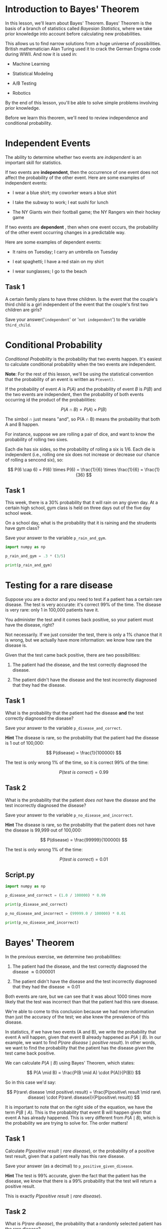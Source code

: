 
* Introduction to Bayes' Theorem
In this lesson, we'll learn about Bayes' Theorem. Bayes' Theorem is the basis of a branch of statistics called /Bayesian Statistics/, where we take prior knowledge into account before calculating new probabilities.

This allows us to find narrow solutions from a huge universe of possibilities. British mathematician Alan Turing used it to crack the German Enigma code during WWII. And now it is used in:

    - Machine Learning

    - Statistical Modeling

    - A/B Testing

    - Robotics

By the end of this lesson, you'll be able to solve simple problems involving prior knowledge.

Before we learn this theorem, we'll need to review independence and conditional probability.

[[./bayes_theorem.png]]

* Independent Events
The ability to determine whether two events are /independent/ is an important skill for statistics.

If two events are *independent*, then the occurrence of one event does not affect the probability of the other event. Here are some examples of independent events:

    - I wear a blue shirt; my coworker wears a blue shirt

    - I take the subway to work; I eat sushi for lunch

    - The NY Giants win their football game; the NY Rangers win their hockey game

If two events are *dependent* , then when one event occurs, the probability of the other event occurring changes in a predictable way.

Here are some examples of dependent events:

    - It rains on Tuesday; I carry an umbrella on Tuesday

    - I eat spaghetti; I have a red stain on my shirt

    - I wear sunglasses; I go to the beach

** Task 1
A certain family plans to have three children. Is the event that the couple's third child is a girl independent of the event that the couple's first two children are girls?

Save your answer('~independent~' or '~not independent~') to the variable ~third_child~.

* Conditional Probability
/Conditional Probability/ is the probability that two events happen. It's easiest to calculate  conditional probability when the two events are independent.

*Note*:
For the rest of this lesson, we'll be using the statistical convention that the probability of an event is written as ~P(event)~.

If the probability of event $A$ is $P(A)$ and the probability of event $B$ is $P(B)$ and the two events are independent, then the probability of both events occurring id the product of the probabilities:

$$
P(A \cap B) = P(A) \times P(B)
$$

The simbol \cap just means "and", so P(A \cap B) means the probability that both A and B happen.

For instance, suppose we are rolling a pair of dice, and want to know the probability of rolling two sixes.

[[./two_sixes.png]]

Each die has six sides, so the probability of rolling a six is 1/6. Each die is independent (i.e., rolling one six does not increase or decrease our chance of rolling a sencond six), so:

$$
P(6 \cap 6) = P(6) \times P(6) = \frac{1}{6} \times \frac{1}{6} = \frac{1}{36}
$$

** Task 1
This week, there is a 30% probability that it will rain on any given day. At a certain high school, gym class is held on three days out of the five day school week.

On a school day, what is the probability that it is raining and the strudents have gym class?

Save your answer to the variable ~p_rain_and_gym~.

#+begin_src python :results output
  import numpy as np

  p_rain_and_gym = .3 * (3/5)

  print(p_rain_and_gym)

#+end_src

#+RESULTS:
: 0.18

* Testing for a rare disease
Suppose you are a doctor and you need to test if a patient has a certain rare disease. The test is very accurate: it's correct 99% of the time. The disease is very rare: only 1 in 100,000 patients have it.

You administer the test and it comes back positive, so your patient must have the disease, right?

Not necessarily. If we just consider the test, there is only a 1% chance that it is wrong, but we actually have more information: we know how rare the disease is.

Given that the test came back positive, there are two possibilities:

    1. The patient had the disease, and the test correctly diagnosed the disease.

    2. The patient didn't have the disease and the test incorrectly diagnosed that they had the disease.

** Task 1
What is the probability that the patient had the disease *and* the test correctly diagnosed the disease?

Save your answer to the variable ~p_disease_and_correct~.

*Hint*
The disease is rare, so the probability that the patient had the disease is 1 out of 100,000:

$$
P(disease) = \frac{1}{100000}
$$

The test is only wrong 1% of the time, so it is correct 99% of the time:

$$
P(test \ is \ correct) = 0.99
$$

** Task 2
What is the probability that the patient /does not/ have the disease and the test incorrectly diagnosed the disease?

Save your answer to the variable ~p_no_disease_and_incorrect~.

*Hint*
The disease is rare, so the probability that the patient does not have the disease is 99,999 out of 100,000:

$$
P(disease) = \frac{99999}{100000}
$$

The test is only wrong 1% of the time:

$$
P(test\ is\ correct) = 0.01
$$

** Script.py

#+begin_src python :results output
  import numpy as np

  p_disease_and_correct = (1.0 / 100000) * 0.99

  print(p_disease_and_correct)

  p_no_disease_and_incorrect = (99999.0 / 100000) * 0.01

  print(p_no_disease_and_incorrect)

#+end_src

#+RESULTS:
: 9.9e-06
: 0.0099999

* Bayes' Theorem
In the previous exercise, we determine two probabilities:

    1. The patient had the disease, and the test correctly diagnosed the disease \approx 0.000001

    2. The patient didn't have the disease and the test incorrectly diagnosed that they had the disease \approx 0.01

Both events are rare, but we can see that it was about 1000 times more likely that the test was incorrect than that the patient had this rare disease.

We're able to come to this conclusion because we had more information than just the accuracy of the test; we alse knew the prevalence of this disease.

In statistics, if we have two events (A and B), we write the probability that event A will happen, given that event B already happened as $P(A \mid B)$. In our example, we want to find $P(rare\ disease \mid positive\ result)$. In other words, we want to find the probability that the patient has the disease /given/ the test came back positive.

We can calculate $P(A \mid B)$ using Bayes' Theorem, which states:

$$
P(A \mid B) = \frac{P(B \mid A) \cdot P(A)}{P(B)}
$$

So in this case we'd say:

$$
P(rare\ disease \mid positive\ result) = \frac{P(positive\ result \mid rare\ disease) \cdot P(rare\ disease)}{P(positive\ result)}
$$

It is important to note that on the right side of the equation, we have the term $P(B \mid A)$. This is the probability that event B will happen given that event A has already happened. This is very different from $P(A \mid B)$, which is the probability we are trying to solve for. The order matters!

** Task 1
Calculate $P(positive\ result \mid rare\ disease)$, or the probability of a positive test result, given that a patient really has this rare disease.

Save your answer (as a decimal) to ~p_positive_given_disease~.

*Hint*
The test is 99% accurate, given the fact that the patient has the disease, we know that there is a 99% probability that the test will return a positive result.

This is exactly $P(positive\ result \mid rare\ disease)$.

** Task 2
What is $P(rare\ disease)$, the probability that a randomly selected patient has the rare disease?

Save your answer to ~p_disease~.

*Hint*
The disease is very rare. Only 1 in 100,000 people have it.

** Task 3
We now need to compute the denominator; we need to find $P(positive\ result)$:

    - The patient had the disease, *and* the test correctly diagnosed the disease.

    - The patient didn't have the disease *and* the test incorrectly diagnosed that they had the disease.

Using these two probabilities, calculate the total probability that a randomly selected patient receives a positive test result, $P(positive\ result)$.

Save your answer to the variable ~p_positive~.

*Hint*
The probability that the patient had the disease, *and* the test correctly diagnosed the disease is:

#+begin_src python
1.0 / 100000.0 * 0.99
#+end_src

The probability that the patient didn't have the disease *and* the test incorrectly diagnosed that they had the disease is:

#+begin_src python
99999.0 / 100000 * 0.01
#+end_src

The probability of either event A or event B happening is given by:

$$
P(A\ or\ B) = P(A) + P(B)
$$

** Task 4
Substitute all three of these values into Baye's Theorem and calculate $P(rare\ disease \mid positive\ result)$.

Save your result as ~p_disease_given_positive~.

** Script.py

#+begin_src python :results output
  import numpy as np

  p_positive_given_disease = 0.99

  p_disease = 1 / 100000

  p_positive = (1.0 / 100000.0 * 0.99) + (99999.0 / 100000 * 0.01)

  p_disease_given_positive = ((p_positive_given_disease * p_disease)) / p_positive

  print(p_disease_given_positive)

#+end_src

#+RESULTS:
: 0.0009890307498651321

* Spam Filters
Let's explore a different example. Email spam filters use Baye's Theorem to determine if certain words indicate that an email is spam.

Let's take a word that often appears in spam: "enhancement".

With just 3 facts, we can make some preliminary steps towards a good spam filter:

    1. "enhancement" appears  in just 0.1% of non-spam emails

    2. "enhancement" appears in 5% of spam emails

    3. Spam emails make up about 20% of total emails

Given that an email contains "enhancement" what is the probability that the email is spam?

** Task 1
In this example, we are dealing with two probabilities:

    - ~P(enhancement)~ -the probability that the word "enhancement" appears in an email.

    - ~P(spam)~ -the probability that an email is spam.

Using Bayes' Theorem to answer our question means that we want to calculate $P(A \mid B)$.

But what are A and B referring to in this case?

Save the string 'spam' to the variable ~a~.

Save the string 'enhancement' to the variable ~b~.

** Task 2
What is P(spam)?

Save your answer to ~p_spam~.

** Task 3
What is $P(enhancement \mid spam)$?

Save your answer to ~p_enhancement_given_spam~.

** Task 4
We want to know the overall probability that any email (spam or no spam) contains "enhancement".

Because we know the probability of "enhancement" ocurring in both spam (0.05) and non-spam (0.001) emails, we can use a /weighted average/ to calculate the probability of "enhancement" occurring in an email:

$$
P(enhancement) = P(enhancement \mid spam)×P(spam)+P(enhacement \mid not\  spam)×P(not\ spam)
$$

Save your answer to ~p_enhancement~.

** Task 5
Now that we know:

    - $P(spam)$

    - $P(enhancement \mid spam)$

    - $P(enhancement)$

We can plug this into Bayes' Theorem:

$$
P(A \mid B) = \frac{P(B \mid A) \cdot P(A)}{P(B)}
$$

Save your answer as ~p_spam_enhancement~.

** Task 6
Print ~p_spam_enhancement~. This is the probability that an email is spam given that it contains the word "enhancement".

Should we block all emails that contain "enhancement"?

How much non-spam email would we block?

** Script.py

#+begin_src python :results output
  import numpy as np

  p_spam = 0.2

  p_enhancement_given_spam = 0.05

  p_enhancement = 0.05 * 0.2 + 0.001 * (1 - 0.2)

  p_spam_enhancement = (p_enhancement_given_spam *  p_spam) / p_enhancement

  print(p_spam_enhancement)

#+end_src

#+RESULTS:
: 0.9259259259259259

* Review
In this course, we learned several new definitions:

    - Two events are /independent/ if the occurrence of one event does not affect the probability of the second event

    - If two events are independent then:

$$
 P(A \cap B) = P(A) \times P(B)
 $$

    - Bayes' Theorem is the following:

$$
P(A \mid B) = \frac{P(B \mid A) \cdot P(A) }{P(B)}
$$

* The Naive Bayes Classifier
A Naive Bayes classifier is a supervised machine learning algorithm that leverages Bayes' Theorem to make predictions and classifications. Recall Bayes' Theorem:

$$
P(A \mid B) = \frac{P(B \mid A) \cdot P(A)}{P(B)}
$$

This equation is finding the probability of A given B. This can be turned into a classifier if we replace B with a /data point/ and A with a /class./ For example, let's say we're trying to classify an email as either ~spam~ or ~not spam~. We could calculate $P(spam \mid email)$ and $P(not\ spam \mid email)$. /*Whichever probability is higher will be the classifier's prediction*./ Naive Bayes classifiers are often used for text classification.

So why is this a supervised machine learning algorithm? In order to compute the probabilities used in Bayes' Theorem, we need previous data points. For example, in the spam example, we'll need to compute $P(spam)$. This can be found by looking at a tagged dataset of emails and finding the ratio of spam to non-spam emails.

With the naive Bayes classifier, we are finding the probability that a data point d is a member of a class C using Bayes’ theorem: P(C|d) = P(C)*P(d|C) / P(d) . We can determine P(C) because this model is supervised and we have data. But what is P(d) ? How do we find the probability of a data point?

* Investigate the Data
In this lesson, we are going to create a Naive Bayes classifier that can predict whether a review for a product is positive or negative. This type of classifier could be extremely helpful for a company that is curious about the public reaction to a new product. Rather than reading thousands of reviews or tweets about the product, you could feed those documents into the Naive Bayes classifier and instantly find out how many are positive and how many are negative.

The dataset we will be using for this lesson contains Amazon product reviews for baby products. The original dataset contained many different features including the reviewer's name, the data the review was made, and the overall score. We've removed many of those features; the only features that we're interested in are the text of the review and whether the review was "positive" or "negative". We labeled all reviews with a score less than 4 as a negative review.

Note that in the next two lessons, we've only imported a small percentage of the data to help the code run faster. We'll import the full dataset later when we put everything together!

** Task 1
Let's look at the data given to us. Print ~pos_list[0]~. Would you classify this review as positive or negative?

** Task 2
Take a look at the first review in ~neg_list[0]~ as well. Does that one look negative?

** Task 3
We've also created a [[https://docs.python.org/3/library/collections.html#collections.Counter][Counter object]] for all the positive reviews and one for all of the negative reviews. These counters are like Python dictionaries -you could find the number of times the word "baby" was used in the positive reviews by printing ~pos_counter['baby']~.

Print the number of times the word "crib" was used in the positive and negative reviews. In which set was it used more often?

** Script.py

#+begin_src python
  from reviews import neg_list, pos_list, neg_counter, pos_counter

  print(pos_list[0])
  print(neg_list[0])

  print(pos_counter['crib'])
  print(neg_counter['crib'])

#+end_src

#+RESULTS:
: Traceback (most recent call last):
:   File "<stdin>", line 2, in <module>
: _pickle.UnpicklingError: invalid load key, '\xef'.
: [ Babel evaluation exited with code 1 ]

* Bayes Theorem I
For the rest of this lesson, we're going to write a classifier that can predict whether the review "This crib was amazing" is a positive or negative review. We want to compute both $P(positive \mid review)$ and $P(negative \mid review)$ and find which probability is larger. To do this, we'll be using Bayes' Theorem. Let's look at Bayes' Theorem for $P(positive \mid review)$.

$$
P(positive \mid review) = \frac{P(review \mid positive) \cdot P(positive)}{P(review)}
$$

The first part of Bayes' Theorem that we are going to tackle is $P(positive)$. This is the probability that any review is positive. To find this, we need to look at all of our reviews in our dataset -both positive and negative- and find the percentage of reviews that are positive.

We've bolded the part of Bayes' Theorem we're working on.

$$
P(positive \mid review) = \frac{P(review \mid positive) \cdot \textbf{P(positive)}}{P(review)}
$$

** Task 1
Find the total number of positive reviews by finding the length of ~pos_list~. Do the same for ~neg_list~.

Add those two numbers together and save the sum in a variable called ~total_reviews~.

** Task 2
Create variables named ~percent_pos~ and ~percent_neg~. ~percent_pos~ should be the number of positive reviews divided by ~total_reviews~. Do the same for ~percent_neg~.

** Task 3
Print ~percent_pos~ and ~percent_neg~. They should add up to 1!

** Script.py

#+begin_src python
  from reviews import neg_list, pos_list, neg_counter, pos_counter

  number_positives_reviews = len(pos_list)
  number_negatives_reviews = len(neg_list)
  total_reviews = number_positives_reviews + number_negatives_reviews

  percent_pos = number_positives_reviews / total_reviews

  percent_neg = number_negatives_reviews / total_reviews

  print(percent_pos)
  print(percent_neg)
#+end_src

* Bayes Theorem II
Let's continue to try to classify the review "This crib was amazing".

The second part of Bayes' Theorem is a bit more extensive. We now want to compute $P(review \mid positive)$.

$$
P(positive \mid review) = \frac{\textbf{P(review} \mid \textbf{positive}) \cdot P(positive)}{P(review)}
$$

In other words, if we assume that the review is positive, what is the probability that the words "This", "crib", "was", and "amazing" are the only words in the review?

To find this, we have to assume that each word is conditionally independent. This means hat one word appearing doesn't affect the probability of another word form showing up. This is a pretty big assumption!

We now have this equation. You can scroll to the right to see the full equation.

$$
\begin{array}{c}
P("This\ crib\ was\ amazing" \mid positive) = P("This" \mid positive) \cdot \\
P("crib" \mid positive) \cdot \\
P("was" \mid positive) \cdot \\
P("amazing" \mid positive)
\end{array}{c}
$$

Let's break this down even further by looking at one of these terms. $P("crib" \mid positive)$ is the probability that the word "crib" appears in a positive review. To find this, we need to count up the total number of times "crib" appeared in our dataset of positive reviews. If we take that number and divide it by the total number of words in our positive review dataset, we will end up with the probability of "crib" appearing in a positive review.

$$
P("crib" \mid positive) = \frac{Number\ of\ "crib"\ in\ positive}{Number\ of\ words\ in\ positive}
$$

If we do this for every word in our review and multiply the results together, we have $P(review \mid positive)$.

** Task 1
Let's first find the total number of words in all positive reviews and store that number in a variable named ~total_pos~.

To do this, we can use the built-in Python ~sum()~ function. ~sum()~ takes a list as a parameter. The list that you want to sum is the ~values~ of the dictionary ~pos_counter~, which you can get by using ~pos_counter.values()~.

Do the same for ~total_neg~.

#+begin_src python
  total_pos = sum(pos_counter.values())
  total_neg = sum(neg_counter.values())
#+end_src

** Task 2
Create two variables named ~pos_probability~ and ~neg_probability~. Each of these variables should start at 1. These are the variables we are going to use to keep track of the probabilities.

** Task 3
Create a list of the words in ~review~ and store it in a variable named ~review_words~. You can do this by using Python's ~.split()~ function.

For example if the string ~test~ contained "Hello there", then ~test.split()~ would return ["Hello", "there"].

** Task 4
Loop through every ~word~ in review_words. Find the number of times ~word~ appears in ~pos_counter~ and ~neg_counter~. Store those values in variables named ~word_in_pos~ and ~word_in_neg~.

In the next steps, we'll use this variable inside the for loop to do a series of multiplications.

** Task 5
Inside the for loop, set ~pos_probability~ to be ~pos_probability~ multiplied by ~word_in_pos / total_pos~.

For example, when ~word~ is ~"crib"~, you’re calculating the following:

$$
P("crib" \mid positive) = \frac{Number\ of\ "crib"\ in\ positive}{Number\ of\ words\ in\ positive}
$$

** Script.py

#+begin_src python
  from reviews import neg_counter, pos_counter

  review = "This crib was amazing"

  percent_pos = 0.5
  percent_neg = 0.5

  total_pos = sum(pos_counter.values())
  total_neg = sum(neg_counter.values())

  pos_probability = 1
  neg_probability = 1

  review_words = review.split()

  for word in review_words:
      word_in_pos = pos_counter[word]
      word_in_neg = neg_counter[word]
      pos_probability = pos_probability * word_in_pos / total_pos
      neg_probability = neg_probability * word_in_neg / total_neg

#+end_src

* Smoothing
In the last exercise, one of the probabilities that we computed was the following:

$$
P("crib" \mid positive) = \frac{Number\ of\ "crib"\ in\ positive}{Number\ of\ words\ in\ positive}
$$

But what happens if "crib" was never in any of the positive reviews in our dataset? This fraction would then be 0, and since everything is multiplied together, the entire probability $P(review \mid positive)$ would become 0.

This is especially problematic if there are typos in the review we are trying to classify. If the unclassified review has a typo in it, it is very unlikely that that same exact typo will be in the dataset, and the entire probability will be 0. To solve this problem, we will use a technique called /smoothing./

In this case, we smooth by adding 1 to the numerator of each probability and ~N~ to the denominator of each probability. ~N~ is the number of unique words in oru review dataset.

For example, $P("crib" \mid positive)$ goes from this:

$$
P("crib" \mid positive) = \frac{Number\ of\ "crib"\ in\ positive}{Number\ of\ words\ in\ positive}
$$

To this:
$$
P("crib" \mid positive) = \frac{Number\ of\ "crib"\ in\ positive + 1}{Number\ of\ words\ in\ positive + N}
$$

** Task 1
Let's demonstrate how these probabilities break if there's a word that never appears in the given datasets.

Change review to ~"This cribb was amazing"~. Notice the second ~b~ in cribb.

** Task 2
Inside your ~for~ loop, when you multiply ~pos_probability~ and ~neg_probability~ by a fraction, add ~1~ to the numerator.

Make sure to include parentheses around the numerator!

** Task 3
In the denominator of those fractions, add the number of unique words in the appropriate dataset.

For the positive probability, this should be the length of ~pos_counter~ which can be found using ~len()~.

Again, make sure to put parentheses around your denominator so the division happens after the addition!

Did smoothing fix the problem?


** Script.py

#+begin_src python
  from reviews import neg_counter, pos_counter

  review = "This crib was amazing"

  percent_pos = 0.5
  percent_neg = 0.5

  total_pos = sum(pos_counter.values())
  total_neg = sum(neg_counter.values())

  pos_probability = 1
  neg_probability = 1

  review_words = review.split()

  for word in review_words:
      word_in_pos = pos_counter[word]
      word_in_neg = neg_counter[word]

      pos_probability *= word_in_pos / total_pos
      neg_probability *= word_in_neg / total_neg

  print(pos_probability)
  print(neg_probability)
#+end_src

* Classify
If we look back to Bayes' Theorem, we've now completed both parts of the numerator. We now need to multiply them together.

$$
P(positive \mid review) = \frac{\bf{P(review \mid positive) \cdot P(positive)}}{P(review)}
$$

Let's now consider the denominator $P(review)$. In our small example, this is the probability that "This", "crib", "was", and "amazing" are the only words in the review. Notice that this is extremely similar to $P(review \mid positive)$. The only difference is that we don't assume that the review is positive.

However, before we start to compute the denominator, let's think about what our ultimate question is. We want to predict whether the review "This crib was amazing" is a positive or negative review. In other words, we're asking whether $P(positive \mid review)$ is greater than $P(negative \mid review)$. If we expand those two probabilities, we end up with the following equations:

$$
P(positive \mid review) = \frac{P(review \mid positive) \cdot P(positive)}{P(review}
$$

$$
P(negative \mid review) = \frac{P(review \mid negative) \cdot P(negative)}{P(review)}
$$

Notice that P(review) is in the denominator of each. That value will be the same in both cases! Since we're only interested in comparing these two probabilities, there's no reason why we need to divide them by the same value. We can completely ignore the denominator!

Let's see if our review was more likely to be positive or negative!

** Task 1
After the for loop, multiply ~pos_probability~ by ~percent_pos~ and ~neg_probability~ by ~percent_neg~. Store the two values in ~final_pos~ and ~final_neg~ and print both.

** Task 2
Compare ~final_pos~ to ~final_neg~:

    - If ~final_pos~ was greater than ~final_neg~, print "The review is positive"

    - Otherwise print "The review is negative".

Did our Naive Bayes Classifier get it right for the review "This crib was amazing"?

** Task 3
Replace the review "This crib was amazing" with one that you think should be classified as negative. Run your program again.

Did your classifier correctly classify the new review?

** Script.py

#+begin_src python
  from reviews import neg_counter, pos_counter

  review = "This crib was amazing"

  percent_pos = 0.5
  percent_neg = 0.5

  total_pos = sum(pos_counter.values())
  total_neg = sum(neg_counter.values())

  pos_probability = 1
  neg_probability = 1

  review_words = review.split()

  for word in review_words:
    word_in_pos = pos_counter[word]
    word_in_neg = neg_counter[word]

    pos_probability *= (word_in_pos + 1) / (total_pos + len(pos_counter))
    neg_probability *= (word_in_neg + 1) / (total_neg + len(neg_counter))

  final_pos = pos_probability * percent_pos
  final_neg = neg_probability * percent_neg

  print(final_pos)
  print(final_neg)

  if final_pos > final_neg:
      print("The review is positive")
  else:
      print("The review is negative")

#+end_src

* Formatting the Data for scikit-learn
Congratulations! You've made your own Naive Bayes text classifier. If you have a datset of text that has been tagged with different classes, you can give your classifier a brand new document and it will predict what class it belongs to.

We're now goint to look at how Python's scikit-learn library can do all of that work for us!

In order to use scikit-learn's Naive Bayes classifier, we need to first transform our data into a format that scikit-learn can use. To do so, we're going to use scikit-learn's ~CountVectorizer~ object.

To begin, we need to create a ~CountVectorizer~ and teach it the vocabulary of the training set. This is done by calling the ~.fit()~ method.

For example, in the code below, we've created a CountVectorizer that has been trained on the vocabulary ~"Training"~, ~"review"~, ~"one"~, and ~"Second"~.

#+begin_src python
  vectorizer = CountVectorizer()

  vectorizar.fit(["Training review one", "Second review"])
#+end_src

After fitting the vectorizer, we can now call its .transform() method. The .transform() method takes a list of strings and will transform those strings into counts of the trained words. Take a look at the code below.

#+begin_src python
counts = vectorizer.transform(["one review two review"])
#+end_src

~counts~ now stores the array ~[[1 2 0 0]]~ . The word "review" appeared twice, the word "one" appeared twice, the word "one" appeared once, and neither "Training" nor "Second" appeared at all.

But how did we know that the 2 corresponded to review? You can print ~vectorizer.vocabulary_~ to see the index that each word corresponds to. It might look something like this:

#+begin_src python
{'training': 3, 'review': 1, 'one': 0, 'second': 2}
#+end_src

Finally, notice that even though the word "two" was in our new review, there wasn't an index for it in the vocabulary. This is because "two" wasn't in any of the strings used in the .fit() method.

We can now use ~counts~ as input to our Naive Bayes Classifier.

Note that in the code in the editor, we've  imported only a small percentage of our review dataset to make load times faster. We'll import the full dataset later when we put all of the pieces together!

** Task 1
Create a ~CountVectorizer~ and name it ~counter~.

** Task 2
Call counter's ~.fit()~ method. ~.fit()~ takes a list of strings and it will learn the vocabulary of those strings. We want our counter to learn the vocabulary from both ~neg_list~ and ~pos_list~.

Call ~.fit()~ using ~neg_list + pos_list~ as a parameter.

** Task 3
Print ~counter.vocabulary_~. This is the vocabulary that your counter just learned. The numbers associated with each word are the indices of each word when you ~transform~ a review.

** Task 4
Let's transform our brand new review. Create a variable named ~review_counts~ and set it equal to counter's ~.transform()~ function. Remember, ~.transform()~ takes a list of strings to transform. So call ~.transform()~ using ~[review]~ as a parameter.

Print ~review_counts.toarray()~. If you don’t include the ~toarray()~, ~review_counts~ won’t print in a readable format.

It looks like this is an array of all 0s, but the indices that correspond to the words ~"this"~, ~"crib"~, ~"was"~, and ~"amazing"~ should all be ~1~.

** Task 5
We'll use ~review_counts~ as the test point for our Naive Bayes Classifier, buy we also need to transform our training set.

Our training set is ~neg_list + pos_list~. Call ~.transform()~ using that as a parameter. Store the results in a variable named ~training_counts~. We'll use these variables in the next exercise.

** Script.py

#+begin_src python
  from reviews import neg_list, pos_list
  from sklearn.feature_extraction.text import CountVectorizer

  review = "This crib was amazing"

  counter = CountVectorizer()

  counter.fit(neg_list + pos_list)

  print(counter.vocabulary_)

  review_counts = counter.transform([review])

  print(review_counts.toarray())

  training_counts = counter.transform(neg_list + pos_list)

#+end_src

* Using scikit-learn
Now that we've formatted our data correctly, we can use it using scikit-learn's ~MultinomialNB~ classifier.

This classifier can be trained using the ~.fit()~ method. ~.fit()~ takes two parameters: The array of data points (which we just made) and an array of labels corresponding to each data point.

Finally, once the model has been trained, we can use the ~.predict()~ method to predict the labels of new points. ~.predict()~ takes a list of points that you want to classify and it returns the predicted labels of those points.

Finally, ~.predic_proba()~ will return the probability of each label given a point. Instead of just returning whether the review was good or bad, it will return the likelihood of a good or bad review.

Note that in the code editor, we've imported some of the variables you created last time. Specifically, we've imported the ~counter~ object, ~training_counts~ and then make ~review_counts~. This means the program won't have to re-create those variables and should help the runtime of your program.

** Task 1
Begin by making a MultinomialNB object called ~classifier~.

** Taks 2
We now want to fir the classifier. We have the transformed points (found in ~training_counts~), but we don't have the labels associated with those points.

We made the training points by combining ~neg_list~ and ~pos_list~. So the first half of the labels should be 0 (for negative) and the second half should be 1 (for positive).

Create a list named ~training_labels~ that has 1000 0s followed by 1000 1s.

Note that there are 1000 negative and 1000 positive revies. Normally you could find this out by asking for the length of your dataset -in this example we haven't included the dataset because it takes so long to load!

*Hint*
You can use the * operator to quickly make this list. We've shown you how to add the 0s. Add the 1s.

#+begin_src python
training_labels = [0] * 1000 + [1] * 1000
#+end_src

** Task 3
Call classifier's ~.fit()~ function. Fit takes two parameters: the training set and the training labels.

*Hint*
Your training set is found in the variable ~training_counts~ and the training labels are found in ~training_labels~.

** Task 4
Call ~classifiers~'s ~.predict()~ method and print the results. This method takes a list of the points that you want to test.

Was your review classified as a positive or negative review?

*Hint*
Your test points are found in the variable ~review_counts~.

From the way we constructed our labels, 0 is bad and 1 is good.

** Task 5
After printing predict, print a call to the predict_proba method. The parameter to predict_proba should be the same as predict.

The first number printed is the probability that the review was a 0 (bad) and the second number is the probability the review was a 1 (good).

** Task 6
Change the text review to see the probabilities change.

Can you create a review that the algorithm is really confident about being positive?

The review "This crib was great amazing and wonderful" had the following probabilities:

~[[ 0.04977729 0.95022271]]~

Can you create a review that is even more positive?

Another interesting challenge is to create a clearly negative review that our classifier thinks is positive.

** Script.py

#+begin_src python
  from reviews import counter, training_counts
  from sklearn.feature_extraction.text import CountVectorizer
  from sklearn.naive_bayes import MultinomialNB

  review = "This crib was amazing"
  review_counts = counter.transform([review])

  classifier = MultinomialNB()

  training_labels = [0] * 1000 + [1] * 1000

  classifier.fit(training_counts, training_labels)

  print(classifier.predict(review_counts))
  print(classifier.predict_proba(review_counts))

#+end_src

* Review
In this lesson, you've learned how to leverage Bayes' Theorem to create a supervised machine learning algorithm. Here are some of the major takeaways from the lesson:

    - A tagged dataset is necessary to calculate the probabilities used in Bayes' Theorem.

    - In this example, the features of our dataset are the words used in a product review. In order to apply Bayes' Theorem, we assume that these features are independent.

    - Using Bayes' Theorem, we can find P(class | data point) for every possible class. In this example, there were two classes -positive and negative. The class with the highest probability will be the algorithm's prediction.

Even though our algorithm is running smoothly, there's always more that we can add to try to improve performance. The following techniques are focused on ways in which we process data before feeding it into the Naive Bayes classifier:

    - /Remove punctuation from the training set./ Right now in our dataset, there are 702 instances of "great!" and 2322 instances of "great." We should probably combine those into 3024 instances of "great".

    - /Lowercase every word in the training set./ We do this for the same reason why we remove punctuation. We want "Great" and "great" to be the same.

    - /Use a bigram or trigram model./ Right now, the features of a review are individual words. For example, the features of the point "This crib is great" are "This", "crib", "is", and "great". If we used a bigram model, the features would be "This crib", "crib is", and "is great". Using a bigram model makes the assumption of independence more reasonable.

      These three improvements would all be considered part of the field /Natural Language Processing./

      You can find the baby product review dataset, along with many others, on [[https://cseweb.ucsd.edu/~jmcauley/datasets.html#amazon_reviews][Dr. Julian McAuley's website.]]

** Task 1
In the code editor, we've included three Naive Bayes classifiers that have been trained on different datasets. The training sets used are the baby product reviews, reviews for Amazon Instant Videos, and reviews about video games.

Try changing review again and see how the different classifiers react!

** Script.py

#+begin_src python
  from reviews import baby_counter, baby_training, instant_video_counter, instant_video_training, video_game_counter, video_game_training
  from sklearn.feature_extraction.text import CountVectorizer
  from sklearn.naive_bayes import MultinomialNB

  review = "this game was violent"

  baby_review_counts = baby_counter.transform([review])
  instant_video_review_counts = instant_video_counter.transform([review])
  video_game_review_counts = video_game_counter.transform([review])

  baby_classifier = MultinomialNB()
  instant_video_classifier = MultinomialNB()
  video_game_classifier = MultinomialNB()

  baby_labels = [0] * 1000 + [1] * 1000
  instant_video_labels = [0] * 1000 + [1] * 1000
  video_game_labels = [0] * 1000 + [1] * 1000

  baby_classifier.fit(baby_training, baby_labels)
  instant_video_classifier.fit(instant_video_training, instant_video_labels)
  video_game_classifier.fit(video_game_training, video_game_labels)

  print("Baby training set: " + str(baby_classifier.predict_proba(baby_review_counts)))
  print("Amazon Instant Video training set: " + str(instant_video_classifier.predic_proba(instant_video_review_counts)))
  print("Video Games training set: " + str(video_game_classifier.predict_proba(video_game_review_counts)))
#+end_src

* Quiz

** Question 1
Given the following word counts for positive and negative reviews, what is P("great")?

#+begin_src python
pos = {
  "great" : 2,
  "crib": 1,
  "this": 3,
  "is": 2
}

neg = {
  "great" : 1,
  "horrible": 7,
  "this": 2,
  "is": 2
}
#+end_src

    - 0.15

      There are 20 words in the dataset, and 3 of them are "great".

** Question 2
Why is a Naive Bayes Classifier a supervised machine learning algorithm?

    - You need labeled data in order to calculate the probabilities used in Bayes Theorem.

** Question 3
If the ~target_names~ of a Naive Bayes Classifier are ~[B, A, D, C]~, and the ~predic_proba~ function returns the list ~[.3, .1, .5, .1]~ for a given datapoint, what is the predicted class for that datapoint?

    - D
      Correct! The highest probability is .5, which corresponds to class D. (Both are the third item in each list).

** Question 4
The .predict() method in the MultinomialNB class takes ~a list of data points~ as a parameter and returns ~a list of classifications~.

** Question 5
Given the following word counts for positive and negative reviews, what is P("great"|positive)?

    - 0.25
      Correct! There are 8 words total in the positive review and 2 of them are "great".

** Question 6
Why can we ignore the denominator of Bayes Theorem when calculating the probabilities of each class?

    - The denominator is the same for every class.
      Correct! P(data) isn't dependent on the class, so it is the same for every calculation.

** Question 7
What is the purpose of smoothing in a Naive Bayes Classifier?

    - To prevent a feature with a probability of 0 from ruining the total probability.
      Correct! If any feature has a probability of 0, the multiplication will result in the total probability being 0.

** Question 8
Which of the following is not a Natural Language Processing technique that can improve performance of a Naive Bayes Classifier?

    - Smoothing.
      Correct! While smoothing is an important part of a Naive Bayes classifier, it has nothing to do with Natural Language Processing.
